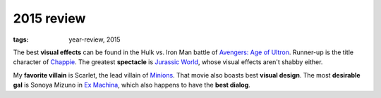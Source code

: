 2015 review
===========

:tags: year-review, 2015



The best **visual effects** can be found in the Hulk vs. Iron Man battle
of `Avengers: Age of Ultron`_. Runner-up is the title character of Chappie_.
The greatest **spectacle** is `Jurassic World`_, whose visual effects
aren't shabby either.

My **favorite villain** is Scarlet, the lead villain of
`Minions`_. That movie also boasts best **visual design**.
The most **desirable gal** is Sonoya Mizuno in `Ex Machina`_, which
also happens to have the **best dialog**.


.. _`Avengers: Age of Ultron`: http://movies.tshepang.net/avengers-age-of-ultron
.. _Chappie: http://movies.tshepang.net/chappie
.. _Jurassic World: http://movies.tshepang.net/jurassic-world
.. _Minions: http://movies.tshepang.net/minions
.. _Ex Machina: http://movies.tshepang.net/ex-machina
